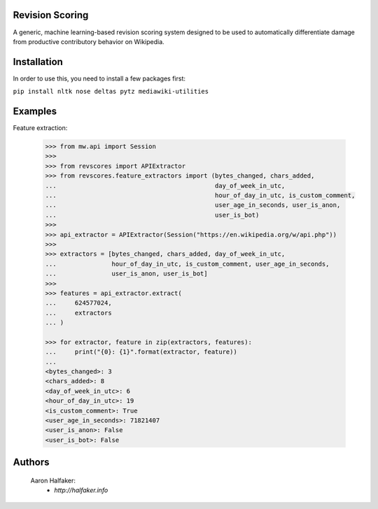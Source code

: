 Revision Scoring
================
A generic, machine learning-based revision scoring system designed to be used
to automatically differentiate damage from productive contributory behavior on
Wikipedia.

Installation
================
In order to use this, you need to install a few packages first:

``pip install nltk nose deltas pytz mediawiki-utilities``

Examples
========

Feature extraction:
    
    .. code-block:: python
    
        >>> from mw.api import Session
        >>>
        >>> from revscores import APIExtractor
        >>> from revscores.feature_extractors import (bytes_changed, chars_added,
        ...                                           day_of_week_in_utc,
        ...                                           hour_of_day_in_utc, is_custom_comment,
        ...                                           user_age_in_seconds, user_is_anon,
        ...                                           user_is_bot)
        >>>
        >>> api_extractor = APIExtractor(Session("https://en.wikipedia.org/w/api.php"))
        >>>
        >>> extractors = [bytes_changed, chars_added, day_of_week_in_utc,
        ...               hour_of_day_in_utc, is_custom_comment, user_age_in_seconds,
        ...               user_is_anon, user_is_bot]
        >>>
        >>> features = api_extractor.extract(
        ...     624577024,
        ...     extractors
        ... )

        >>> for extractor, feature in zip(extractors, features):
        ...     print("{0}: {1}".format(extractor, feature))
        ...
        <bytes_changed>: 3
        <chars_added>: 8
        <day_of_week_in_utc>: 6
        <hour_of_day_in_utc>: 19
        <is_custom_comment>: True
        <user_age_in_seconds>: 71821407
        <user_is_anon>: False
        <user_is_bot>: False


Authors
=======
    Aaron Halfaker:
        * `http://halfaker.info`

